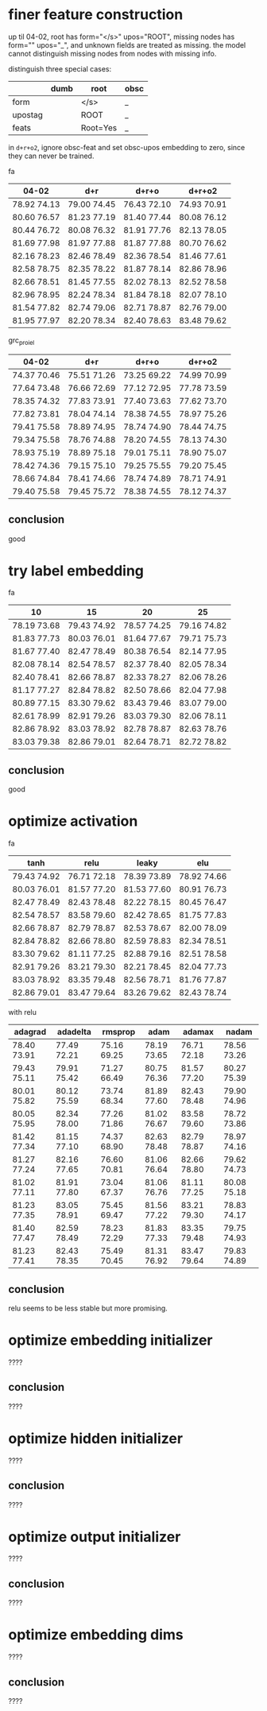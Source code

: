 * finer feature construction

up til 04-02, root has form="</s>" upos="ROOT", missing nodes has form=""
upos="_", and unknown fields are treated as missing. the model cannot distinguish
missing nodes from nodes with missing info.

distinguish three special cases:

|         | dumb | root     | obsc |
|---------+------+----------+------|
| form    |      | </s>     | _    |
| upostag |      | ROOT     | _    |
| feats   |      | Root=Yes | _    |

in =d+r+o2=, ignore obsc-feat and set obsc-upos embedding to zero, since they can
never be trained.

fa

| 04-02       | d+r         | d+r+o       | d+r+o2      |
|-------------+-------------+-------------+-------------|
| 78.92 74.13 | 79.00 74.45 | 76.43 72.10 | 74.93 70.91 |
| 80.60 76.57 | 81.23 77.19 | 81.40 77.44 | 80.08 76.12 |
| 80.44 76.72 | 80.08 76.32 | 81.91 77.76 | 82.13 78.05 |
| 81.69 77.98 | 81.97 77.88 | 81.87 77.88 | 80.70 76.62 |
| 82.16 78.23 | 82.46 78.49 | 82.36 78.54 | 81.46 77.61 |
| 82.58 78.75 | 82.35 78.22 | 81.87 78.14 | 82.86 78.96 |
| 82.66 78.51 | 81.45 77.55 | 82.02 78.13 | 82.52 78.58 |
| 82.96 78.95 | 82.24 78.34 | 81.84 78.18 | 82.07 78.10 |
| 81.54 77.82 | 82.74 79.06 | 82.71 78.87 | 82.76 79.00 |
| 81.95 77.97 | 82.20 78.34 | 82.40 78.63 | 83.48 79.62 |

grc_proiel

| 04-02       | d+r         | d+r+o       | d+r+o2      |
|-------------+-------------+-------------+-------------|
| 74.37 70.46 | 75.51 71.26 | 73.25 69.22 | 74.99 70.99 |
| 77.64 73.48 | 76.66 72.69 | 77.12 72.95 | 77.78 73.59 |
| 78.35 74.32 | 77.83 73.91 | 77.40 73.63 | 77.62 73.70 |
| 77.82 73.81 | 78.04 74.14 | 78.38 74.55 | 78.97 75.26 |
| 79.41 75.58 | 78.89 74.95 | 78.74 74.90 | 78.44 74.75 |
| 79.34 75.58 | 78.76 74.88 | 78.20 74.55 | 78.13 74.30 |
| 78.93 75.19 | 78.89 75.18 | 79.01 75.11 | 78.90 75.07 |
| 78.42 74.36 | 79.15 75.10 | 79.25 75.55 | 79.20 75.45 |
| 78.66 74.84 | 78.41 74.66 | 78.74 74.89 | 78.71 74.91 |
| 79.40 75.58 | 79.45 75.72 | 78.38 74.55 | 78.12 74.37 |

** conclusion

good

* try label embedding

fa

| 10          | 15          | 20          | 25          |
|-------------+-------------+-------------+-------------|
| 78.19 73.68 | 79.43 74.92 | 78.57 74.25 | 79.16 74.82 |
| 81.83 77.73 | 80.03 76.01 | 81.64 77.67 | 79.71 75.73 |
| 81.67 77.40 | 82.47 78.49 | 80.38 76.54 | 82.14 77.95 |
| 82.08 78.14 | 82.54 78.57 | 82.37 78.40 | 82.05 78.34 |
| 82.40 78.41 | 82.66 78.87 | 82.33 78.27 | 82.06 78.26 |
| 81.17 77.27 | 82.84 78.82 | 82.50 78.66 | 82.04 77.98 |
| 80.89 77.15 | 83.30 79.62 | 83.43 79.46 | 83.07 79.00 |
| 82.61 78.99 | 82.91 79.26 | 83.03 79.30 | 82.06 78.11 |
| 82.86 78.92 | 83.03 78.92 | 82.78 78.87 | 82.63 78.76 |
| 83.03 79.38 | 82.86 79.01 | 82.64 78.71 | 82.72 78.82 |

** conclusion

good

* optimize activation

fa

| tanh        | relu        | leaky       | elu         |
|-------------+-------------+-------------+-------------|
| 79.43 74.92 | 76.71 72.18 | 78.39 73.89 | 78.92 74.66 |
| 80.03 76.01 | 81.57 77.20 | 81.53 77.60 | 80.91 76.73 |
| 82.47 78.49 | 82.43 78.48 | 82.22 78.15 | 80.45 76.47 |
| 82.54 78.57 | 83.58 79.60 | 82.42 78.65 | 81.75 77.83 |
| 82.66 78.87 | 82.79 78.87 | 82.53 78.67 | 82.00 78.09 |
| 82.84 78.82 | 82.66 78.80 | 82.59 78.83 | 82.34 78.51 |
| 83.30 79.62 | 81.11 77.25 | 82.88 79.16 | 82.51 78.58 |
| 82.91 79.26 | 83.21 79.30 | 82.21 78.45 | 82.04 77.73 |
| 83.03 78.92 | 83.35 79.48 | 82.56 78.71 | 81.76 77.87 |
| 82.86 79.01 | 83.47 79.64 | 83.26 79.62 | 82.43 78.74 |

with relu

| adagrad     | adadelta    | rmsprop     | adam        | adamax      | nadam       |
|-------------+-------------+-------------+-------------+-------------+-------------|
| 78.40 73.91 | 77.49 72.21 | 75.16 69.25 | 78.19 73.65 | 76.71 72.18 | 78.56 73.26 |
| 79.43 75.11 | 79.91 75.42 | 71.27 66.49 | 80.75 76.36 | 81.57 77.20 | 80.27 75.39 |
| 80.01 75.82 | 80.12 75.59 | 73.74 68.34 | 81.89 77.60 | 82.43 78.48 | 79.90 74.96 |
| 80.05 75.95 | 82.34 78.00 | 77.26 71.86 | 81.02 76.67 | 83.58 79.60 | 78.72 73.86 |
| 81.42 77.34 | 81.15 77.10 | 74.37 68.90 | 82.63 78.48 | 82.79 78.87 | 78.97 74.16 |
| 81.27 77.24 | 82.16 77.65 | 76.60 70.81 | 81.06 76.64 | 82.66 78.80 | 79.62 74.73 |
| 81.02 77.11 | 81.91 77.80 | 73.04 67.37 | 81.06 76.76 | 81.11 77.25 | 80.08 75.18 |
| 81.23 77.35 | 83.05 78.91 | 75.45 69.47 | 81.56 77.22 | 83.21 79.30 | 78.83 74.17 |
| 81.40 77.47 | 82.59 78.49 | 78.23 72.29 | 81.83 77.33 | 83.35 79.48 | 79.75 74.93 |
| 81.23 77.41 | 82.43 78.35 | 75.49 70.45 | 81.31 76.92 | 83.47 79.64 | 79.83 74.89 |

** conclusion

relu seems to be less stable but more promising.

* optimize embedding initializer

????

** conclusion

????

* optimize hidden initializer

????

** conclusion

????

* optimize output initializer

????

** conclusion

????

* optimize embedding dims

????

** conclusion

????
